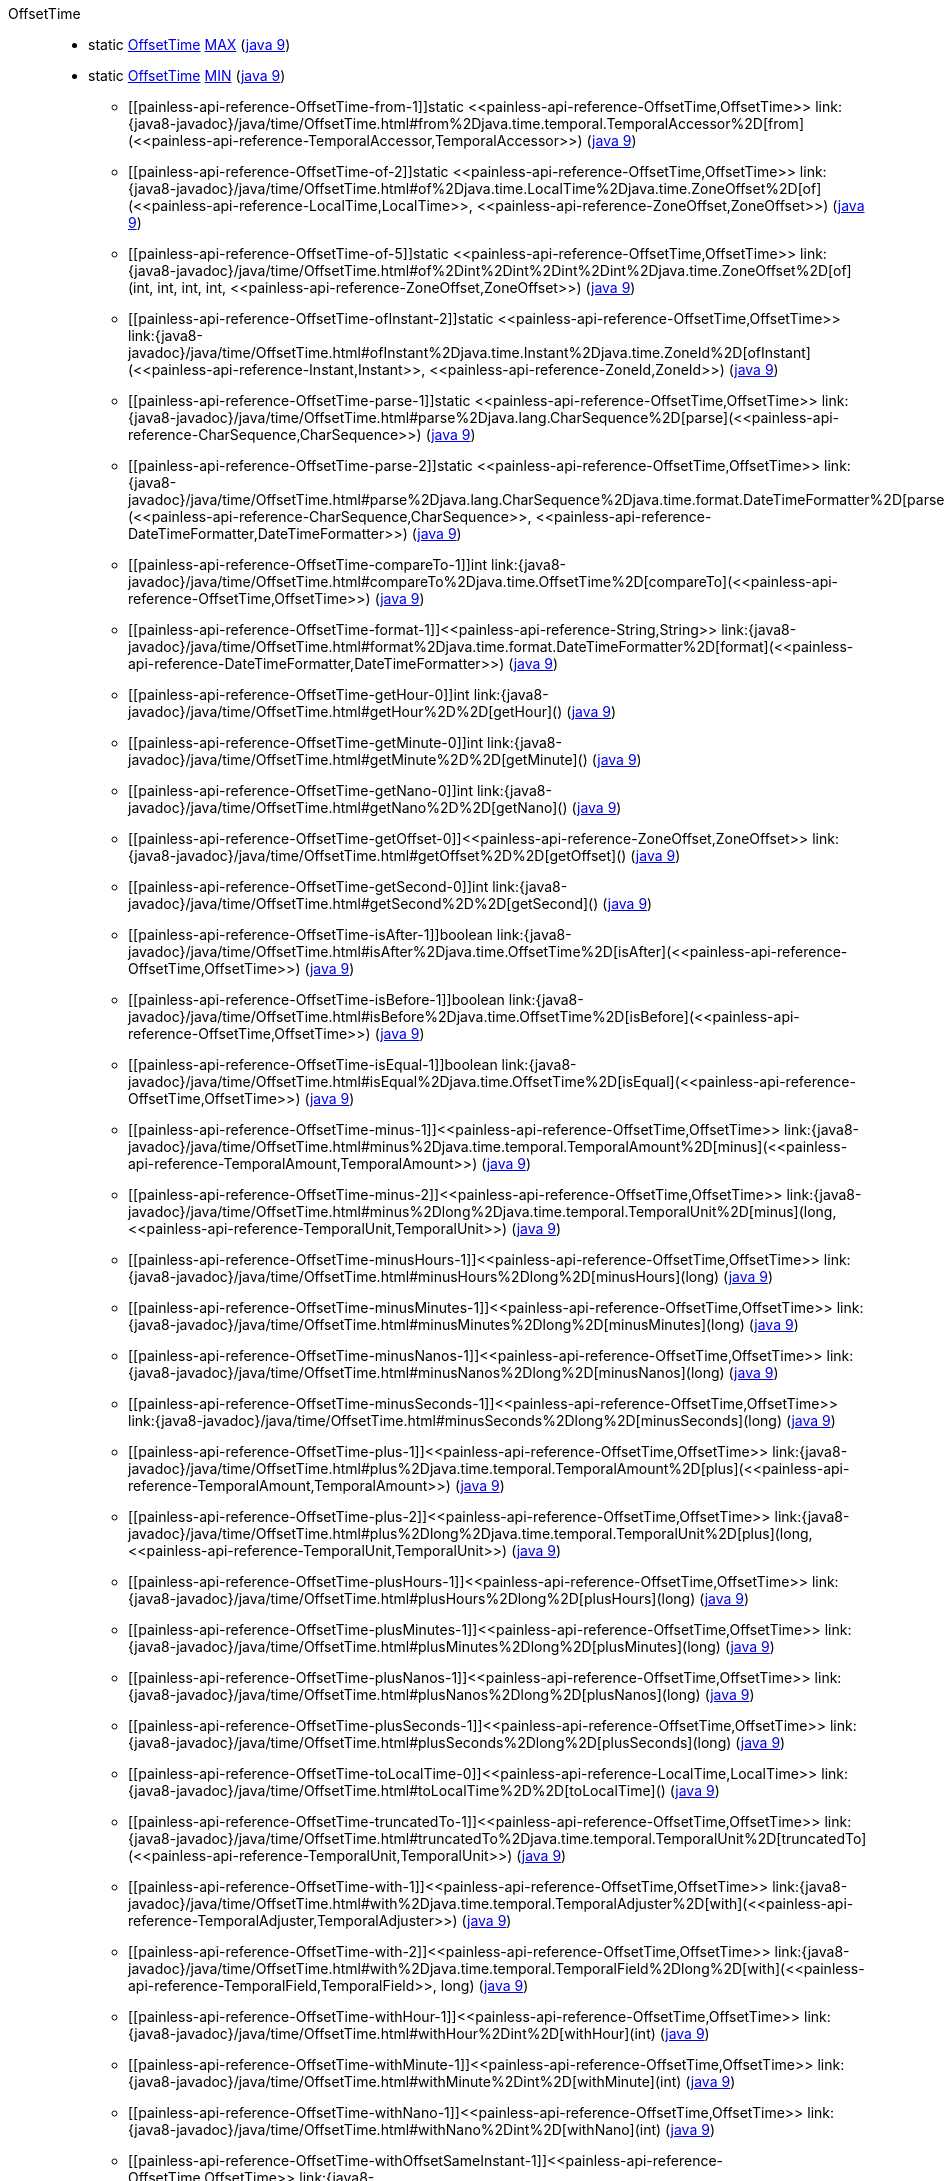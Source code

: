 ////
Automatically generated by PainlessDocGenerator. Do not edit.
Rebuild by running `gradle generatePainlessApi`.
////

[[painless-api-reference-OffsetTime]]++OffsetTime++::
** [[painless-api-reference-OffsetTime-MAX]]static <<painless-api-reference-OffsetTime,OffsetTime>> link:{java8-javadoc}/java/time/OffsetTime.html#MAX[MAX] (link:{java9-javadoc}/java/time/OffsetTime.html#MAX[java 9])
** [[painless-api-reference-OffsetTime-MIN]]static <<painless-api-reference-OffsetTime,OffsetTime>> link:{java8-javadoc}/java/time/OffsetTime.html#MIN[MIN] (link:{java9-javadoc}/java/time/OffsetTime.html#MIN[java 9])
* ++[[painless-api-reference-OffsetTime-from-1]]static <<painless-api-reference-OffsetTime,OffsetTime>> link:{java8-javadoc}/java/time/OffsetTime.html#from%2Djava.time.temporal.TemporalAccessor%2D[from](<<painless-api-reference-TemporalAccessor,TemporalAccessor>>)++ (link:{java9-javadoc}/java/time/OffsetTime.html#from%2Djava.time.temporal.TemporalAccessor%2D[java 9])
* ++[[painless-api-reference-OffsetTime-of-2]]static <<painless-api-reference-OffsetTime,OffsetTime>> link:{java8-javadoc}/java/time/OffsetTime.html#of%2Djava.time.LocalTime%2Djava.time.ZoneOffset%2D[of](<<painless-api-reference-LocalTime,LocalTime>>, <<painless-api-reference-ZoneOffset,ZoneOffset>>)++ (link:{java9-javadoc}/java/time/OffsetTime.html#of%2Djava.time.LocalTime%2Djava.time.ZoneOffset%2D[java 9])
* ++[[painless-api-reference-OffsetTime-of-5]]static <<painless-api-reference-OffsetTime,OffsetTime>> link:{java8-javadoc}/java/time/OffsetTime.html#of%2Dint%2Dint%2Dint%2Dint%2Djava.time.ZoneOffset%2D[of](int, int, int, int, <<painless-api-reference-ZoneOffset,ZoneOffset>>)++ (link:{java9-javadoc}/java/time/OffsetTime.html#of%2Dint%2Dint%2Dint%2Dint%2Djava.time.ZoneOffset%2D[java 9])
* ++[[painless-api-reference-OffsetTime-ofInstant-2]]static <<painless-api-reference-OffsetTime,OffsetTime>> link:{java8-javadoc}/java/time/OffsetTime.html#ofInstant%2Djava.time.Instant%2Djava.time.ZoneId%2D[ofInstant](<<painless-api-reference-Instant,Instant>>, <<painless-api-reference-ZoneId,ZoneId>>)++ (link:{java9-javadoc}/java/time/OffsetTime.html#ofInstant%2Djava.time.Instant%2Djava.time.ZoneId%2D[java 9])
* ++[[painless-api-reference-OffsetTime-parse-1]]static <<painless-api-reference-OffsetTime,OffsetTime>> link:{java8-javadoc}/java/time/OffsetTime.html#parse%2Djava.lang.CharSequence%2D[parse](<<painless-api-reference-CharSequence,CharSequence>>)++ (link:{java9-javadoc}/java/time/OffsetTime.html#parse%2Djava.lang.CharSequence%2D[java 9])
* ++[[painless-api-reference-OffsetTime-parse-2]]static <<painless-api-reference-OffsetTime,OffsetTime>> link:{java8-javadoc}/java/time/OffsetTime.html#parse%2Djava.lang.CharSequence%2Djava.time.format.DateTimeFormatter%2D[parse](<<painless-api-reference-CharSequence,CharSequence>>, <<painless-api-reference-DateTimeFormatter,DateTimeFormatter>>)++ (link:{java9-javadoc}/java/time/OffsetTime.html#parse%2Djava.lang.CharSequence%2Djava.time.format.DateTimeFormatter%2D[java 9])
* ++[[painless-api-reference-OffsetTime-compareTo-1]]int link:{java8-javadoc}/java/time/OffsetTime.html#compareTo%2Djava.time.OffsetTime%2D[compareTo](<<painless-api-reference-OffsetTime,OffsetTime>>)++ (link:{java9-javadoc}/java/time/OffsetTime.html#compareTo%2Djava.time.OffsetTime%2D[java 9])
* ++[[painless-api-reference-OffsetTime-format-1]]<<painless-api-reference-String,String>> link:{java8-javadoc}/java/time/OffsetTime.html#format%2Djava.time.format.DateTimeFormatter%2D[format](<<painless-api-reference-DateTimeFormatter,DateTimeFormatter>>)++ (link:{java9-javadoc}/java/time/OffsetTime.html#format%2Djava.time.format.DateTimeFormatter%2D[java 9])
* ++[[painless-api-reference-OffsetTime-getHour-0]]int link:{java8-javadoc}/java/time/OffsetTime.html#getHour%2D%2D[getHour]()++ (link:{java9-javadoc}/java/time/OffsetTime.html#getHour%2D%2D[java 9])
* ++[[painless-api-reference-OffsetTime-getMinute-0]]int link:{java8-javadoc}/java/time/OffsetTime.html#getMinute%2D%2D[getMinute]()++ (link:{java9-javadoc}/java/time/OffsetTime.html#getMinute%2D%2D[java 9])
* ++[[painless-api-reference-OffsetTime-getNano-0]]int link:{java8-javadoc}/java/time/OffsetTime.html#getNano%2D%2D[getNano]()++ (link:{java9-javadoc}/java/time/OffsetTime.html#getNano%2D%2D[java 9])
* ++[[painless-api-reference-OffsetTime-getOffset-0]]<<painless-api-reference-ZoneOffset,ZoneOffset>> link:{java8-javadoc}/java/time/OffsetTime.html#getOffset%2D%2D[getOffset]()++ (link:{java9-javadoc}/java/time/OffsetTime.html#getOffset%2D%2D[java 9])
* ++[[painless-api-reference-OffsetTime-getSecond-0]]int link:{java8-javadoc}/java/time/OffsetTime.html#getSecond%2D%2D[getSecond]()++ (link:{java9-javadoc}/java/time/OffsetTime.html#getSecond%2D%2D[java 9])
* ++[[painless-api-reference-OffsetTime-isAfter-1]]boolean link:{java8-javadoc}/java/time/OffsetTime.html#isAfter%2Djava.time.OffsetTime%2D[isAfter](<<painless-api-reference-OffsetTime,OffsetTime>>)++ (link:{java9-javadoc}/java/time/OffsetTime.html#isAfter%2Djava.time.OffsetTime%2D[java 9])
* ++[[painless-api-reference-OffsetTime-isBefore-1]]boolean link:{java8-javadoc}/java/time/OffsetTime.html#isBefore%2Djava.time.OffsetTime%2D[isBefore](<<painless-api-reference-OffsetTime,OffsetTime>>)++ (link:{java9-javadoc}/java/time/OffsetTime.html#isBefore%2Djava.time.OffsetTime%2D[java 9])
* ++[[painless-api-reference-OffsetTime-isEqual-1]]boolean link:{java8-javadoc}/java/time/OffsetTime.html#isEqual%2Djava.time.OffsetTime%2D[isEqual](<<painless-api-reference-OffsetTime,OffsetTime>>)++ (link:{java9-javadoc}/java/time/OffsetTime.html#isEqual%2Djava.time.OffsetTime%2D[java 9])
* ++[[painless-api-reference-OffsetTime-minus-1]]<<painless-api-reference-OffsetTime,OffsetTime>> link:{java8-javadoc}/java/time/OffsetTime.html#minus%2Djava.time.temporal.TemporalAmount%2D[minus](<<painless-api-reference-TemporalAmount,TemporalAmount>>)++ (link:{java9-javadoc}/java/time/OffsetTime.html#minus%2Djava.time.temporal.TemporalAmount%2D[java 9])
* ++[[painless-api-reference-OffsetTime-minus-2]]<<painless-api-reference-OffsetTime,OffsetTime>> link:{java8-javadoc}/java/time/OffsetTime.html#minus%2Dlong%2Djava.time.temporal.TemporalUnit%2D[minus](long, <<painless-api-reference-TemporalUnit,TemporalUnit>>)++ (link:{java9-javadoc}/java/time/OffsetTime.html#minus%2Dlong%2Djava.time.temporal.TemporalUnit%2D[java 9])
* ++[[painless-api-reference-OffsetTime-minusHours-1]]<<painless-api-reference-OffsetTime,OffsetTime>> link:{java8-javadoc}/java/time/OffsetTime.html#minusHours%2Dlong%2D[minusHours](long)++ (link:{java9-javadoc}/java/time/OffsetTime.html#minusHours%2Dlong%2D[java 9])
* ++[[painless-api-reference-OffsetTime-minusMinutes-1]]<<painless-api-reference-OffsetTime,OffsetTime>> link:{java8-javadoc}/java/time/OffsetTime.html#minusMinutes%2Dlong%2D[minusMinutes](long)++ (link:{java9-javadoc}/java/time/OffsetTime.html#minusMinutes%2Dlong%2D[java 9])
* ++[[painless-api-reference-OffsetTime-minusNanos-1]]<<painless-api-reference-OffsetTime,OffsetTime>> link:{java8-javadoc}/java/time/OffsetTime.html#minusNanos%2Dlong%2D[minusNanos](long)++ (link:{java9-javadoc}/java/time/OffsetTime.html#minusNanos%2Dlong%2D[java 9])
* ++[[painless-api-reference-OffsetTime-minusSeconds-1]]<<painless-api-reference-OffsetTime,OffsetTime>> link:{java8-javadoc}/java/time/OffsetTime.html#minusSeconds%2Dlong%2D[minusSeconds](long)++ (link:{java9-javadoc}/java/time/OffsetTime.html#minusSeconds%2Dlong%2D[java 9])
* ++[[painless-api-reference-OffsetTime-plus-1]]<<painless-api-reference-OffsetTime,OffsetTime>> link:{java8-javadoc}/java/time/OffsetTime.html#plus%2Djava.time.temporal.TemporalAmount%2D[plus](<<painless-api-reference-TemporalAmount,TemporalAmount>>)++ (link:{java9-javadoc}/java/time/OffsetTime.html#plus%2Djava.time.temporal.TemporalAmount%2D[java 9])
* ++[[painless-api-reference-OffsetTime-plus-2]]<<painless-api-reference-OffsetTime,OffsetTime>> link:{java8-javadoc}/java/time/OffsetTime.html#plus%2Dlong%2Djava.time.temporal.TemporalUnit%2D[plus](long, <<painless-api-reference-TemporalUnit,TemporalUnit>>)++ (link:{java9-javadoc}/java/time/OffsetTime.html#plus%2Dlong%2Djava.time.temporal.TemporalUnit%2D[java 9])
* ++[[painless-api-reference-OffsetTime-plusHours-1]]<<painless-api-reference-OffsetTime,OffsetTime>> link:{java8-javadoc}/java/time/OffsetTime.html#plusHours%2Dlong%2D[plusHours](long)++ (link:{java9-javadoc}/java/time/OffsetTime.html#plusHours%2Dlong%2D[java 9])
* ++[[painless-api-reference-OffsetTime-plusMinutes-1]]<<painless-api-reference-OffsetTime,OffsetTime>> link:{java8-javadoc}/java/time/OffsetTime.html#plusMinutes%2Dlong%2D[plusMinutes](long)++ (link:{java9-javadoc}/java/time/OffsetTime.html#plusMinutes%2Dlong%2D[java 9])
* ++[[painless-api-reference-OffsetTime-plusNanos-1]]<<painless-api-reference-OffsetTime,OffsetTime>> link:{java8-javadoc}/java/time/OffsetTime.html#plusNanos%2Dlong%2D[plusNanos](long)++ (link:{java9-javadoc}/java/time/OffsetTime.html#plusNanos%2Dlong%2D[java 9])
* ++[[painless-api-reference-OffsetTime-plusSeconds-1]]<<painless-api-reference-OffsetTime,OffsetTime>> link:{java8-javadoc}/java/time/OffsetTime.html#plusSeconds%2Dlong%2D[plusSeconds](long)++ (link:{java9-javadoc}/java/time/OffsetTime.html#plusSeconds%2Dlong%2D[java 9])
* ++[[painless-api-reference-OffsetTime-toLocalTime-0]]<<painless-api-reference-LocalTime,LocalTime>> link:{java8-javadoc}/java/time/OffsetTime.html#toLocalTime%2D%2D[toLocalTime]()++ (link:{java9-javadoc}/java/time/OffsetTime.html#toLocalTime%2D%2D[java 9])
* ++[[painless-api-reference-OffsetTime-truncatedTo-1]]<<painless-api-reference-OffsetTime,OffsetTime>> link:{java8-javadoc}/java/time/OffsetTime.html#truncatedTo%2Djava.time.temporal.TemporalUnit%2D[truncatedTo](<<painless-api-reference-TemporalUnit,TemporalUnit>>)++ (link:{java9-javadoc}/java/time/OffsetTime.html#truncatedTo%2Djava.time.temporal.TemporalUnit%2D[java 9])
* ++[[painless-api-reference-OffsetTime-with-1]]<<painless-api-reference-OffsetTime,OffsetTime>> link:{java8-javadoc}/java/time/OffsetTime.html#with%2Djava.time.temporal.TemporalAdjuster%2D[with](<<painless-api-reference-TemporalAdjuster,TemporalAdjuster>>)++ (link:{java9-javadoc}/java/time/OffsetTime.html#with%2Djava.time.temporal.TemporalAdjuster%2D[java 9])
* ++[[painless-api-reference-OffsetTime-with-2]]<<painless-api-reference-OffsetTime,OffsetTime>> link:{java8-javadoc}/java/time/OffsetTime.html#with%2Djava.time.temporal.TemporalField%2Dlong%2D[with](<<painless-api-reference-TemporalField,TemporalField>>, long)++ (link:{java9-javadoc}/java/time/OffsetTime.html#with%2Djava.time.temporal.TemporalField%2Dlong%2D[java 9])
* ++[[painless-api-reference-OffsetTime-withHour-1]]<<painless-api-reference-OffsetTime,OffsetTime>> link:{java8-javadoc}/java/time/OffsetTime.html#withHour%2Dint%2D[withHour](int)++ (link:{java9-javadoc}/java/time/OffsetTime.html#withHour%2Dint%2D[java 9])
* ++[[painless-api-reference-OffsetTime-withMinute-1]]<<painless-api-reference-OffsetTime,OffsetTime>> link:{java8-javadoc}/java/time/OffsetTime.html#withMinute%2Dint%2D[withMinute](int)++ (link:{java9-javadoc}/java/time/OffsetTime.html#withMinute%2Dint%2D[java 9])
* ++[[painless-api-reference-OffsetTime-withNano-1]]<<painless-api-reference-OffsetTime,OffsetTime>> link:{java8-javadoc}/java/time/OffsetTime.html#withNano%2Dint%2D[withNano](int)++ (link:{java9-javadoc}/java/time/OffsetTime.html#withNano%2Dint%2D[java 9])
* ++[[painless-api-reference-OffsetTime-withOffsetSameInstant-1]]<<painless-api-reference-OffsetTime,OffsetTime>> link:{java8-javadoc}/java/time/OffsetTime.html#withOffsetSameInstant%2Djava.time.ZoneOffset%2D[withOffsetSameInstant](<<painless-api-reference-ZoneOffset,ZoneOffset>>)++ (link:{java9-javadoc}/java/time/OffsetTime.html#withOffsetSameInstant%2Djava.time.ZoneOffset%2D[java 9])
* ++[[painless-api-reference-OffsetTime-withOffsetSameLocal-1]]<<painless-api-reference-OffsetTime,OffsetTime>> link:{java8-javadoc}/java/time/OffsetTime.html#withOffsetSameLocal%2Djava.time.ZoneOffset%2D[withOffsetSameLocal](<<painless-api-reference-ZoneOffset,ZoneOffset>>)++ (link:{java9-javadoc}/java/time/OffsetTime.html#withOffsetSameLocal%2Djava.time.ZoneOffset%2D[java 9])
* ++[[painless-api-reference-OffsetTime-withSecond-1]]<<painless-api-reference-OffsetTime,OffsetTime>> link:{java8-javadoc}/java/time/OffsetTime.html#withSecond%2Dint%2D[withSecond](int)++ (link:{java9-javadoc}/java/time/OffsetTime.html#withSecond%2Dint%2D[java 9])
* Inherits methods from ++<<painless-api-reference-Object,Object>>++, ++<<painless-api-reference-Temporal,Temporal>>++, ++<<painless-api-reference-TemporalAccessor,TemporalAccessor>>++, ++<<painless-api-reference-TemporalAdjuster,TemporalAdjuster>>++
